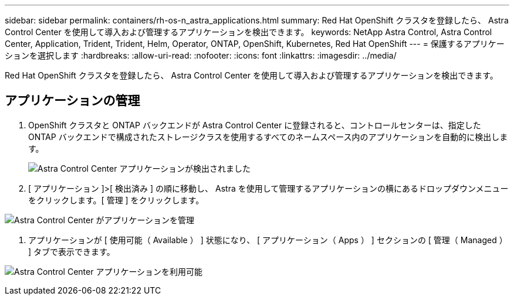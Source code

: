 ---
sidebar: sidebar 
permalink: containers/rh-os-n_astra_applications.html 
summary: Red Hat OpenShift クラスタを登録したら、 Astra Control Center を使用して導入および管理するアプリケーションを検出できます。 
keywords: NetApp Astra Control, Astra Control Center, Application, Trident, Trident, Helm, Operator, ONTAP, OpenShift, Kubernetes, Red Hat OpenShift 
---
= 保護するアプリケーションを選択します
:hardbreaks:
:allow-uri-read: 
:nofooter: 
:icons: font
:linkattrs: 
:imagesdir: ../media/


[role="lead"]
Red Hat OpenShift クラスタを登録したら、 Astra Control Center を使用して導入および管理するアプリケーションを検出できます。



== アプリケーションの管理

. OpenShift クラスタと ONTAP バックエンドが Astra Control Center に登録されると、コントロールセンターは、指定した ONTAP バックエンドで構成されたストレージクラスを使用するすべてのネームスペース内のアプリケーションを自動的に検出します。
+
image:redhat_openshift_image98.jpg["Astra Control Center アプリケーションが検出されました"]

. [ アプリケーション ]>[ 検出済み ] の順に移動し、 Astra を使用して管理するアプリケーションの横にあるドロップダウンメニューをクリックします。[ 管理 ] をクリックします。


image:redhat_openshift_image99.jpg["Astra Control Center がアプリケーションを管理"]

. アプリケーションが [ 使用可能（ Available ） ] 状態になり、 [ アプリケーション（ Apps ） ] セクションの [ 管理（ Managed ） ] タブで表示できます。


image:redhat_openshift_image100.jpg["Astra Control Center アプリケーションを利用可能"]
